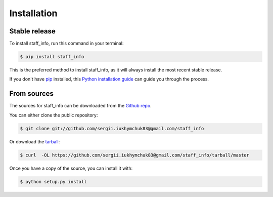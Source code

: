 .. highlight:: shell

============
Installation
============


Stable release
--------------

To install staff_info, run this command in your terminal:

.. code-block:: console

    $ pip install staff_info

This is the preferred method to install staff_info, as it will always install the most recent stable release.

If you don't have `pip`_ installed, this `Python installation guide`_ can guide
you through the process.

.. _pip: https://pip.pypa.io
.. _Python installation guide: http://docs.python-guide.org/en/latest/starting/installation/


From sources
------------

The sources for staff_info can be downloaded from the `Github repo`_.

You can either clone the public repository:

.. code-block:: console

    $ git clone git://github.com/sergii.iukhymchuk83@gmail.com/staff_info

Or download the `tarball`_:

.. code-block:: console

    $ curl  -OL https://github.com/sergii.iukhymchuk83@gmail.com/staff_info/tarball/master

Once you have a copy of the source, you can install it with:

.. code-block:: console

    $ python setup.py install


.. _Github repo: https://github.com/sergii.iukhymchuk83@gmail.com/staff_info
.. _tarball: https://github.com/sergii.iukhymchuk83@gmail.com/staff_info/tarball/master
